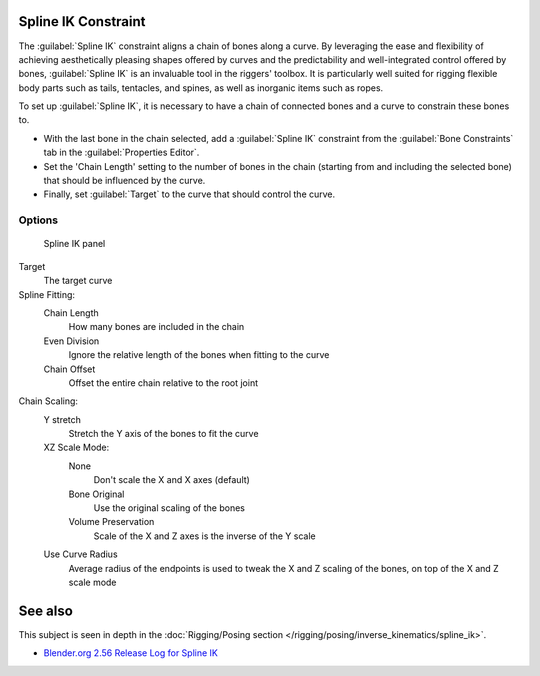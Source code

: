 
..    TODO/Review: {{review
   |im= examples
   }} .


Spline IK Constraint
********************

The :guilabel:`Spline IK` constraint aligns a chain of bones along a curve. By leveraging the
ease and flexibility of achieving aesthetically pleasing shapes offered by curves and the
predictability and well-integrated control offered by bones,
:guilabel:`Spline IK` is an invaluable tool in the riggers' toolbox.
It is particularly well suited for rigging flexible body parts such as tails, tentacles,
and spines, as well as inorganic items such as ropes.

To set up :guilabel:`Spline IK`,
it is necessary to have a chain of connected bones and a curve to constrain these bones to.

- With the last bone in the chain selected, add a :guilabel:`Spline IK` constraint from the :guilabel:`Bone Constraints` tab in the :guilabel:`Properties Editor`.
- Set the 'Chain Length' setting to the number of bones in the chain (starting from and including the selected bone) that should be influenced by the curve.
- Finally, set :guilabel:`Target` to the curve that should control the curve.


Options
=======

.. figure:: /images/25-Manual-Constraints-Tracking-SplineIK.jpg
   :width: 305px
   :figwidth: 305px

   Spline IK panel


Target
   The target curve
Spline Fitting:
   Chain Length
      How many bones are included in the chain
   Even Division
      Ignore the relative length of the bones when fitting to the curve
   Chain Offset
      Offset the entire chain relative to the root joint

Chain Scaling:
   Y stretch
      Stretch the Y axis of the bones to fit the curve
   XZ Scale Mode:
      None
         Don't scale the X and X axes (default)
      Bone Original
         Use the original scaling of the bones
      Volume Preservation
         Scale of the X and Z axes is the inverse of the Y scale
   Use Curve Radius
      Average radius of the endpoints is used to tweak the X and Z scaling of the bones, on top of the X and Z scale mode


See also
********

This subject is seen in depth in the :doc:`Rigging/Posing section </rigging/posing/inverse_kinematics/spline_ik>`.


- `Blender.org 2.56 Release Log for Spline IK <http://www.blender.org/development/release-logs/blender-256-beta/spline-ik/>`__


